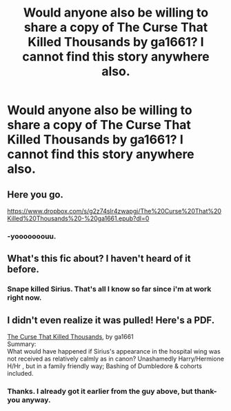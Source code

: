 #+TITLE: Would anyone also be willing to share a copy of The Curse That Killed Thousands by ga1661? I cannot find this story anywhere also.

* Would anyone also be willing to share a copy of The Curse That Killed Thousands by ga1661? I cannot find this story anywhere also.
:PROPERTIES:
:Author: Wassa110
:Score: 10
:DateUnix: 1583864965.0
:DateShort: 2020-Mar-10
:FlairText: Request
:END:

** Here you go.

[[https://www.dropbox.com/s/g2z74slr4zwapgj/The%20Curse%20That%20Killed%20Thousands%20-%20ga1661.epub?dl=0]]
:PROPERTIES:
:Author: VorpalPlayer
:Score: 5
:DateUnix: 1583875837.0
:DateShort: 2020-Mar-11
:END:

*** -yooooooouu.
:PROPERTIES:
:Author: Wassa110
:Score: 1
:DateUnix: 1583876122.0
:DateShort: 2020-Mar-11
:END:


** What's this fic about? I haven't heard of it before.
:PROPERTIES:
:Author: Avalon1632
:Score: 2
:DateUnix: 1583881448.0
:DateShort: 2020-Mar-11
:END:

*** Snape killed Sirius. That's all I know so far since i'm at work right now.
:PROPERTIES:
:Author: Wassa110
:Score: 2
:DateUnix: 1583881911.0
:DateShort: 2020-Mar-11
:END:


** I didn't even realize it was pulled! Here's a PDF.

[[https://www.dropbox.com/s/6w1h7sf25wzvcoj/ga1661%20-%20The%20Curse%20That%20Killed%20Thousands.pdf?dl=0][The Curse That Killed Thousands]], by ga1661\\
Summary:\\
What would have happened if Sirius's appearance in the hospital wing was not received as relatively calmly as in canon? Unashamedly Harry/Hermione H/Hr , but in a family friendly way; Bashing of Dumbledore & cohorts included.
:PROPERTIES:
:Author: NikkiStewFF
:Score: 1
:DateUnix: 1585274669.0
:DateShort: 2020-Mar-27
:END:

*** Thanks. I already got it earlier from the guy above, but thank-you anyway.
:PROPERTIES:
:Author: Wassa110
:Score: 1
:DateUnix: 1585313179.0
:DateShort: 2020-Mar-27
:END:
